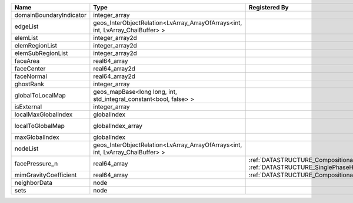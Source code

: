 

======================= ============================================================================== ================================================================================================ ========================================================= 
Name                    Type                                                                           Registered By                                                                                    Description                                               
======================= ============================================================================== ================================================================================================ ========================================================= 
domainBoundaryIndicator integer_array                                                                                                                                                                   (no description available)                                
edgeList                geos_InterObjectRelation<LvArray_ArrayOfArrays<int, int, LvArray_ChaiBuffer> >                                                                                                  (no description available)                                
elemList                integer_array2d                                                                                                                                                                 (no description available)                                
elemRegionList          integer_array2d                                                                                                                                                                 (no description available)                                
elemSubRegionList       integer_array2d                                                                                                                                                                 (no description available)                                
faceArea                real64_array                                                                                                                                                                    (no description available)                                
faceCenter              real64_array2d                                                                                                                                                                  (no description available)                                
faceNormal              real64_array2d                                                                                                                                                                  (no description available)                                
ghostRank               integer_array                                                                                                                                                                   (no description available)                                
globalToLocalMap        geos_mapBase<long long, int, std_integral_constant<bool, false> >                                                                                                               (no description available)                                
isExternal              integer_array                                                                                                                                                                   (no description available)                                
localMaxGlobalIndex     globalIndex                                                                                                                                                                     (no description available)                                
localToGlobalMap        globalIndex_array                                                                                                                                                               Array that contains a map from localIndex to globalIndex. 
maxGlobalIndex          globalIndex                                                                                                                                                                     (no description available)                                
nodeList                geos_InterObjectRelation<LvArray_ArrayOfArrays<int, int, LvArray_ChaiBuffer> >                                                                                                  (no description available)                                
facePressure_n          real64_array                                                                   :ref:`DATASTRUCTURE_CompositionalMultiphaseHybridFVM`, :ref:`DATASTRUCTURE_SinglePhaseHybridFVM` Face pressure at the previous converged time step         
mimGravityCoefficient   real64_array                                                                   :ref:`DATASTRUCTURE_CompositionalMultiphaseHybridFVM`                                            Mimetic gravity coefficient                               
neighborData            node                                                                                                                                                                            :ref:`DATASTRUCTURE_neighborData`                         
sets                    node                                                                                                                                                                            :ref:`DATASTRUCTURE_sets`                                 
======================= ============================================================================== ================================================================================================ ========================================================= 



